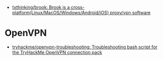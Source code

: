 - [[https://github.com/txthinking/brook][txthinking/brook: Brook is a cross-platform(Linux/MacOS/Windows/Android/iOS) proxy/vpn software]]

* OpenVPN

- [[https://github.com/tryhackme/openvpn-troubleshooting][tryhackme/openvpn-troubleshooting: Troubleshooting bash script for the TryHackMe OpenVPN connection pack]]
